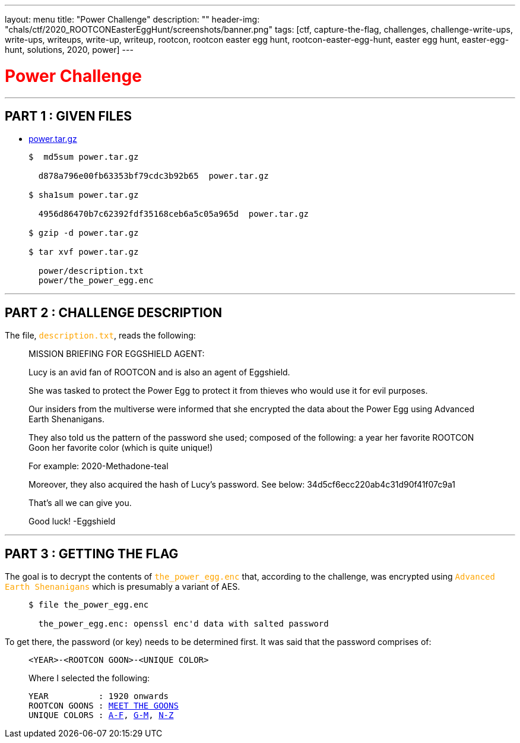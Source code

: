 ---
layout: menu
title: "Power Challenge"
description: ""
header-img: "chals/ctf/2020_ROOTCONEasterEggHunt/screenshots/banner.png"
tags: [ctf, capture-the-flag, challenges, challenge-write-ups, write-ups, writeups, write-up, writeup, rootcon, rootcon easter egg hunt, rootcon-easter-egg-hunt, easter egg hunt, easter-egg-hunt, solutions, 2020, power]
---

:filesdir: /chals/ctf/2020_ROOTCONEasterEggHunt/files/
:imagesdir: ./screenshots/
:page-liquid:
:source-highlighter: rouge

+++<span><h1 style="color:red">Power Challenge</h1></span>+++

---

== PART 1 : GIVEN FILES

* link:{filesdir}power.tar.gz[power.tar.gz]
____
[source,shell]
----
$  md5sum power.tar.gz

  d878a796e00fb63353bf79cdc3b92b65  power.tar.gz

$ sha1sum power.tar.gz

  4956d86470b7c62392fdf35168ceb6a5c05a965d  power.tar.gz

$ gzip -d power.tar.gz

$ tar xvf power.tar.gz

  power/description.txt
  power/the_power_egg.enc

----
____

---

== PART 2 : CHALLENGE DESCRIPTION

The file, +++<span style="color:orange">+++`description.txt`+++</span>+++, reads the following:
____
MISSION BRIEFING FOR EGGSHIELD AGENT:

Lucy is an avid fan of ROOTCON and is also an agent of Eggshield.

She was tasked to protect the Power Egg to protect it from thieves who would use it for evil purposes.

Our insiders from the multiverse were informed that she encrypted the data about the Power Egg using Advanced Earth Shenanigans.

They also told us the pattern of the password she used; composed of the following:
    a year
    her favorite ROOTCON Goon
    her favorite color (which is quite unique!)

For example:
    2020-Methadone-teal

Moreover, they also acquired the hash of Lucy's password. See below:
    34d5cf6ecc220ab4c31d90f41f07c9a1

That's all we can give you.

Good luck!
-Eggshield
____

---

== PART 3 : GETTING THE FLAG

The goal is to decrypt the contents of +++<span style="color:orange">+++`the_power_egg.enc`+++</span>+++ that, according to the challenge, was encrypted using +++<span style="color:orange">+++`Advanced Earth Shenanigans`+++</span>+++ which is presumably a variant of AES.

____
[source,shell]
----
$ file the_power_egg.enc

  the_power_egg.enc: openssl enc'd data with salted password

----
____

To get there, the password (or key) needs to be determined first. It was said that the password comprises of:

____
----
<YEAR>-<ROOTCON GOON>-<UNIQUE COLOR>
----

Where I selected the following:

[subs="+macros"]
----
YEAR          : 1920 onwards
ROOTCON GOONS : link:https://www.rootcon.org/html/about/goons[MEET THE GOONS,window=_blank]
UNIQUE COLORS : link:https://en.wikipedia.org/wiki/List_of_colors:_A%E2%80%93F[A-F,window=_blank], link:https://en.wikipedia.org/wiki/List_of_colors:_G%E2%80%93M[G-M,window=_blank], link:https://en.wikipedia.org/wiki/List_of_colors:_N%E2%80%93Z[N-Z,window=_blank]
----
____
